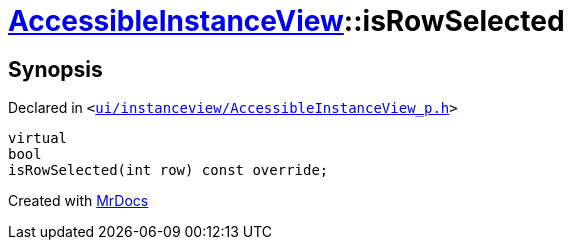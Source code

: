 [#AccessibleInstanceView-isRowSelected]
= xref:AccessibleInstanceView.adoc[AccessibleInstanceView]::isRowSelected
:relfileprefix: ../
:mrdocs:


== Synopsis

Declared in `&lt;https://github.com/PrismLauncher/PrismLauncher/blob/develop/ui/instanceview/AccessibleInstanceView_p.h#L50[ui&sol;instanceview&sol;AccessibleInstanceView&lowbar;p&period;h]&gt;`

[source,cpp,subs="verbatim,replacements,macros,-callouts"]
----
virtual
bool
isRowSelected(int row) const override;
----



[.small]#Created with https://www.mrdocs.com[MrDocs]#
